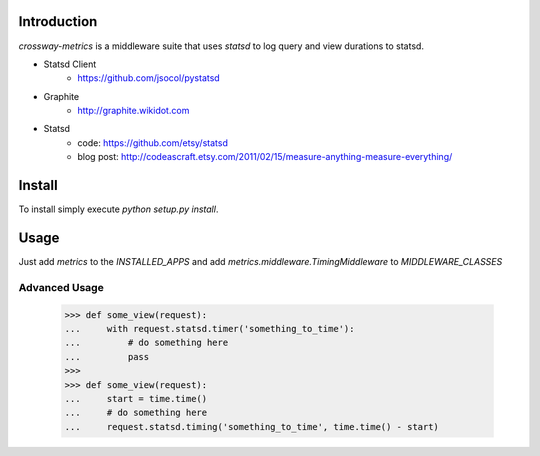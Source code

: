 Introduction
============

`crossway-metrics` is a middleware suite that uses `statsd` to log query
and view durations to statsd.

* Statsd Client
    - https://github.com/jsocol/pystatsd
* Graphite
    - http://graphite.wikidot.com
* Statsd
    - code: https://github.com/etsy/statsd
    - blog post: http://codeascraft.etsy.com/2011/02/15/measure-anything-measure-everything/


Install
=======

To install simply execute `python setup.py install`.


Usage
=====

Just add `metrics` to the `INSTALLED_APPS` and add
`metrics.middleware.TimingMiddleware` to `MIDDLEWARE_CLASSES`


Advanced Usage
--------------

    >>> def some_view(request):
    ...     with request.statsd.timer('something_to_time'):
    ...         # do something here
    ...         pass
    >>>
    >>> def some_view(request):
    ...     start = time.time()
    ...     # do something here
    ...     request.statsd.timing('something_to_time', time.time() - start)

